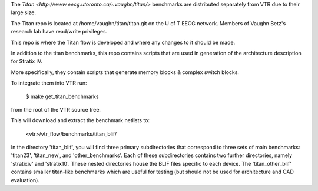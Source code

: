 The `Titan <http://www.eecg.utoronto.ca/~vaughn/titan/>` benchmarks are distributed separately from VTR due to their large size.

The Titan repo is located at /home/vaughn/titan/titan.git on the U of T EECG network. Members of Vaughn Betz's research lab have read/write privileges.

This repo is where the Titan flow is developed and where any changes to it should be made.

In addition to the titan benchmarks, this repo contains scripts that are used in generation of the architecture description for Stratix IV.

More specifically, they contain scripts that generate memory blocks & complex switch blocks. 


To integrate them into VTR run:

    $ make get_titan_benchmarks

from the root of the VTR source tree.

This will download and extract the benchmark netlists to:

    <vtr>/vtr_flow/benchmarks/titan_blif/


In the directory 'titan_blif', you will find three primary subdirectories that 
correspond to three sets of main benchmarks: 'titan23', 'titan_new', and 'other_benchmarks'. 
Each of these subdirectories contains two further directories, namely 'stratixiv' and 'stratix10'. 
These nested directories house the BLIF files specific to each device. 
The 'titan_other_blif' contains smaller titan-like benchmarks which are useful for 
testing (but should not be used for architecture and CAD evaluation).

